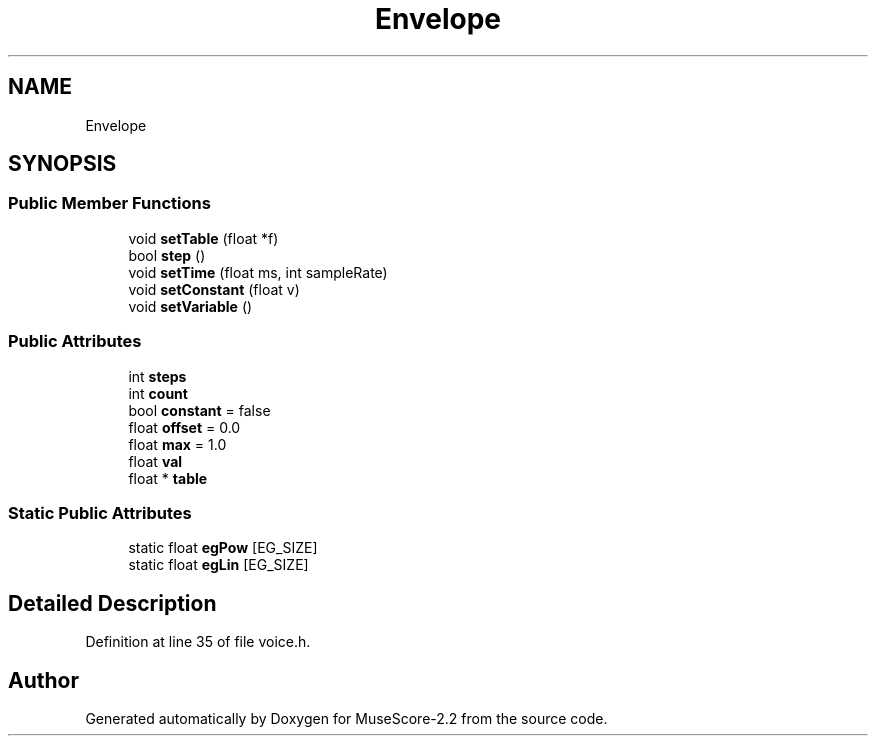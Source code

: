 .TH "Envelope" 3 "Mon Jun 5 2017" "MuseScore-2.2" \" -*- nroff -*-
.ad l
.nh
.SH NAME
Envelope
.SH SYNOPSIS
.br
.PP
.SS "Public Member Functions"

.in +1c
.ti -1c
.RI "void \fBsetTable\fP (float *f)"
.br
.ti -1c
.RI "bool \fBstep\fP ()"
.br
.ti -1c
.RI "void \fBsetTime\fP (float ms, int sampleRate)"
.br
.ti -1c
.RI "void \fBsetConstant\fP (float v)"
.br
.ti -1c
.RI "void \fBsetVariable\fP ()"
.br
.in -1c
.SS "Public Attributes"

.in +1c
.ti -1c
.RI "int \fBsteps\fP"
.br
.ti -1c
.RI "int \fBcount\fP"
.br
.ti -1c
.RI "bool \fBconstant\fP = false"
.br
.ti -1c
.RI "float \fBoffset\fP = 0\&.0"
.br
.ti -1c
.RI "float \fBmax\fP = 1\&.0"
.br
.ti -1c
.RI "float \fBval\fP"
.br
.ti -1c
.RI "float * \fBtable\fP"
.br
.in -1c
.SS "Static Public Attributes"

.in +1c
.ti -1c
.RI "static float \fBegPow\fP [EG_SIZE]"
.br
.ti -1c
.RI "static float \fBegLin\fP [EG_SIZE]"
.br
.in -1c
.SH "Detailed Description"
.PP 
Definition at line 35 of file voice\&.h\&.

.SH "Author"
.PP 
Generated automatically by Doxygen for MuseScore-2\&.2 from the source code\&.
